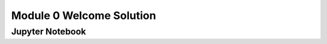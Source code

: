 Module 0 Welcome Solution
=========================

.. only:: html

    Click here to view or download the `Jupyter Notebook file <Module_0_Welcome_Solution.ipynb>`_.

Jupyter Notebook
----------------

.. raw:: html
    :file: Module_0_Welcome_Solution.html

.. only:: latex or latexpdf or text

    .. include:: Module_0_Welcome_Solution.rst

